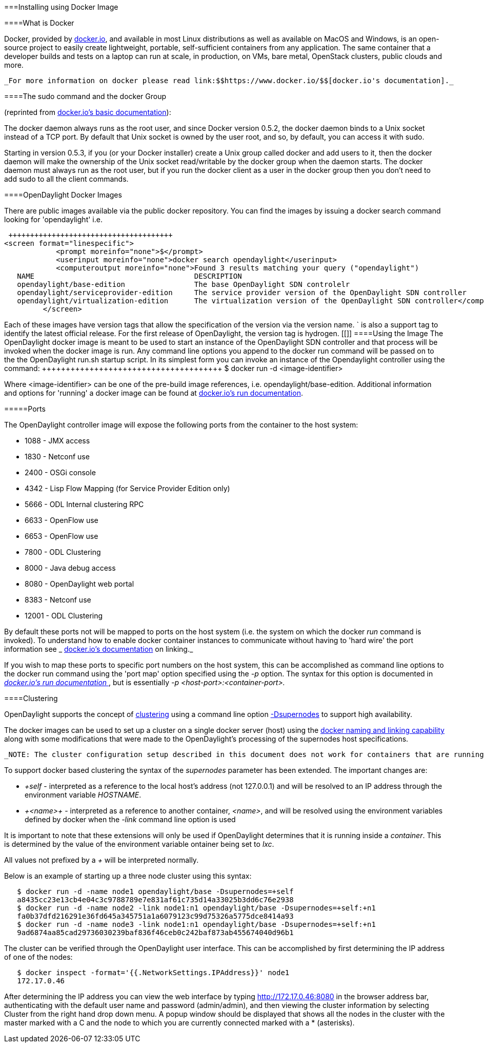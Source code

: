 [[]]


===Installing using Docker Image

[[]]


====What is Docker

Docker, provided by link:$$https://www.docker.io/$$[docker.io], and available in most Linux distributions as well as available on MacOS and Windows, is an open-source project to easily create lightweight, portable, self-sufficient containers from any application. The same container that a developer builds and tests on a laptop can run at scale, in production, on VMs, bare metal, OpenStack clusters, public clouds and more.

 _For more information on docker please read link:$$https://www.docker.io/$$[docker.io's documentation]._ 

[[]]


====The sudo command and the docker Group

(reprinted from link:$$http://docs.docker.io/en/latest/use/basics/$$[docker.io's basic documentation]):

The docker daemon always runs as the root user, and since Docker version 0.5.2, the docker daemon binds to a Unix socket instead of a TCP port. By default that Unix socket is owned by the user root, and so, by default, you can access it with sudo.

Starting in version 0.5.3, if you (or your Docker installer) create a Unix group called docker and add users to it, then the docker daemon will make the ownership of the Unix socket read/writable by the docker group when the daemon starts. The docker daemon must always run as the root user, but if you run the docker client as a user in the docker group then you don't need to add sudo to all the client commands.

[[]]


====OpenDaylight Docker Images

There are public images available via the public docker repository. You can find the images by issuing a docker search command looking for 'opendaylight' i.e.

 ++++++++++++++++++++++++++++++++++++++
<screen format="linespecific">
            <prompt moreinfo="none">$</prompt>
            <userinput moreinfo="none">docker search opendaylight</userinput>
            <computeroutput moreinfo="none">Found 3 results matching your query ("opendaylight")
   NAME                                     DESCRIPTION
   opendaylight/base-edition                The base OpenDaylight SDN controlelr
   opendaylight/serviceprovider-edition     The service provider version of the OpenDaylight SDN controller
   opendaylight/virtualization-edition      The virtualization version of the OpenDaylight SDN controller</computeroutput>
         </screen>
++++++++++++++++++++++++++++++++++++++

 

Each of these images have version tags that allow the specification of the version via the version name. ` is also a support tag to identify the latest official release. For the first release of OpenDaylight, the version tag is hydrogen.

[[]]


====Using the Image

The OpenDaylight docker image is meant to be used to start an instance of the OpenDaylight SDN controller and that process will be invoked when the docker image is run. Any command line options you append to the docker run command will be passed on to the the OpenDaylight run.sh startup script. In its simplest form you can invoke an instance of the Opendaylight controller using the command: 

 ++++++++++++++++++++++++++++++++++++++
<screen format="linespecific">
            <prompt moreinfo="none">$</prompt>
            <userinput moreinfo="none">docker run -d &lt;image-identifier&gt;</userinput>
         </screen>
++++++++++++++++++++++++++++++++++++++

 

Where &lt;image-identifier&gt; can be one of the pre-build image references, i.e. opendaylight/base-edition. Additional information and options for 'running' a docker image can be found at link:$$http://docs.docker.io/en/latest/commandline/cli/#run$$[docker.io's run documentation].

[[]]


=====Ports

The OpenDaylight controller image will expose the following ports from the container to the host system:

 
* 1088 - JMX access


* 1830 - Netconf use


* 2400 - OSGi console


* 4342 - Lisp Flow Mapping (for Service Provider Edition only)


* 5666 - ODL Internal clustering RPC


* 6633 - OpenFlow use


* 6653 - OpenFlow use


* 7800 - ODL Clustering


* 8000 - Java debug access


* 8080 - OpenDaylight web portal


* 8383 - Netconf use


* 12001 - ODL Clustering

 

By default these ports not will be mapped to ports on the host system (i.e. the system on which the docker  _run_  command is invoked). To understand how to enable docker container instances to communicate without having to 'hard wire' the port information see _ link:$$http://docs.docker.io/en/latest/use/working_with_links_names/$$[docker.io's documentation] on linking._ 

If you wish to map these ports to specific port numbers on the host system, this can be accomplished as command line options to the docker run command using the 'port map' option specified using the _-p_ option. The syntax for this option is documented in link:$$http://docs.docker.io/en/latest/commandline/cli/#run$$[ _docker.io's run documentation_ ], but is essentially _-p &lt;host-port&gt;:&lt;container-port&gt;._ 

[[]]


====Clustering

OpenDaylight supports the concept of link:$$https://wiki.opendaylight.org/view/OpenDaylight_Controller:Programmer_Guide:Clustering$$[clustering] using a command line option link:$$https://wiki.opendaylight.org/view/OpenDaylight_Controller:Clustering:HowTo$$[-Dsupernodes] to support high availability.

The docker images can be used to set up a cluster on a single docker server (host) using the link:$$http://blog.docker.io/2013/10/docker-0-6-5-links-container-naming-advanced-port-redirects-host-integration/$$[docker naming and linking capability] along with some modifications that were made to the OpenDaylight's processing of the supernodes host specifications.

 _NOTE: The cluster configuration setup described in this document does not work for containers that are running on separate hosts. Supporting clustering using docker images across hosts is an advanced topic that relies on setting up virtual networks between the containers and is beyond the scope of this introduction._ 

To support docker based clustering the syntax of the _supernodes_ parameter has been extended. The important changes are:

 
*  _+self_ - interpreted as a reference to the local host's address (not 127.0.0.1) and will be resolved to an IP address through the environment variable _HOSTNAME_.


*  _+&lt;name&gt;+_ - interpreted as a reference to another container, _&lt;name&gt;_, and will be resolved using the environment variables defined by docker when the _-link_ command line option is used

 

It is important to note that these extensions will only be used if OpenDaylight determines that it is running inside a _container_. This is determined by the value of the environment variable ontainer being set to _lxc_.

All values not prefixed by a _+_ will be interpreted normally.

Below is an example of starting up a three node cluster using this syntax:


----
   $ docker run -d -name node1 opendaylight/base -Dsupernodes=+self
   a8435cc23e13cb4e04c3c9788789e7e831af61c735d14a33025b3dd6c76e2938
   $ docker run -d -name node2 -link node1:n1 opendaylight/base -Dsupernodes=+self:+n1
   fa0b37dfd216291e36fd645a345751a1a6079123c99d75326a5775dce8414a93
   $ docker run -d -name node3 -link node1:n1 opendaylight/base -Dsupernodes=+self:+n1
   9ad6874aa85cad29736030239baf836f46ceb0c242baf873ab455674040d96b1

----

The cluster can be verified through the OpenDaylight user interface. This can be accomplished by first determining the IP address of one of the nodes:


----
   $ docker inspect -format='{{.NetworkSettings.IPAddress}}' node1
   172.17.0.46

----

After determining the IP address you can view the web interface by typing link:$$http://172.17.0.46:8080/$$[http://172.17.0.46:8080] in the browser address bar, authenticating with the default user name and password (admin/admin), and then viewing the cluster information by selecting Cluster from the right hand drop down menu. A popup window should be displayed that shows all the nodes in the cluster with the master marked with a C and the node to which you are currently connected marked with a * (asterisks).

